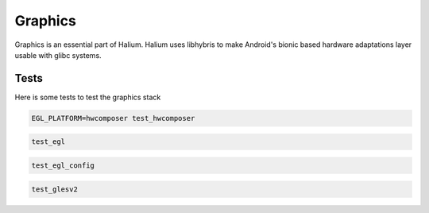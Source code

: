 
Graphics
========

Graphics is an essential part of Halium. Halium uses libhybris to make Android's bionic based hardware adaptations layer usable with glibc systems.

Tests
-----

Here is some tests to test the graphics stack

.. code-block:: guess

   EGL_PLATFORM=hwcomposer test_hwcomposer

.. code-block:: guess

   test_egl

.. code-block:: guess

   test_egl_config

.. code-block:: guess

   test_glesv2

.. todo::
    Add tests using more heavy graphics applications using Wayland (mir)
